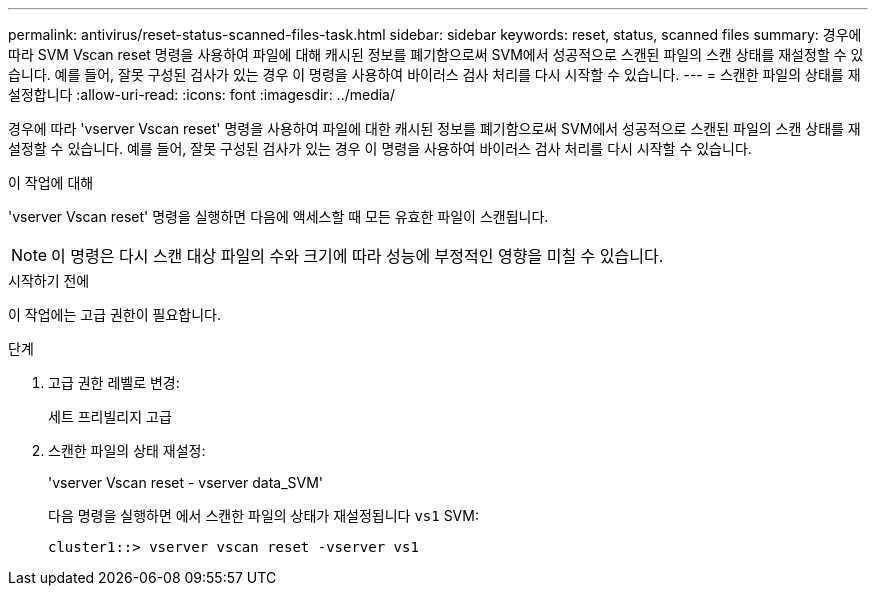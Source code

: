 ---
permalink: antivirus/reset-status-scanned-files-task.html 
sidebar: sidebar 
keywords: reset, status, scanned files 
summary: 경우에 따라 SVM Vscan reset 명령을 사용하여 파일에 대해 캐시된 정보를 폐기함으로써 SVM에서 성공적으로 스캔된 파일의 스캔 상태를 재설정할 수 있습니다. 예를 들어, 잘못 구성된 검사가 있는 경우 이 명령을 사용하여 바이러스 검사 처리를 다시 시작할 수 있습니다. 
---
= 스캔한 파일의 상태를 재설정합니다
:allow-uri-read: 
:icons: font
:imagesdir: ../media/


[role="lead"]
경우에 따라 'vserver Vscan reset' 명령을 사용하여 파일에 대한 캐시된 정보를 폐기함으로써 SVM에서 성공적으로 스캔된 파일의 스캔 상태를 재설정할 수 있습니다. 예를 들어, 잘못 구성된 검사가 있는 경우 이 명령을 사용하여 바이러스 검사 처리를 다시 시작할 수 있습니다.

.이 작업에 대해
'vserver Vscan reset' 명령을 실행하면 다음에 액세스할 때 모든 유효한 파일이 스캔됩니다.

[NOTE]
====
이 명령은 다시 스캔 대상 파일의 수와 크기에 따라 성능에 부정적인 영향을 미칠 수 있습니다.

====
.시작하기 전에
이 작업에는 고급 권한이 필요합니다.

.단계
. 고급 권한 레벨로 변경:
+
세트 프리빌리지 고급

. 스캔한 파일의 상태 재설정:
+
'vserver Vscan reset - vserver data_SVM'

+
다음 명령을 실행하면 에서 스캔한 파일의 상태가 재설정됩니다 `vs1` SVM:

+
[listing]
----
cluster1::> vserver vscan reset -vserver vs1
----

